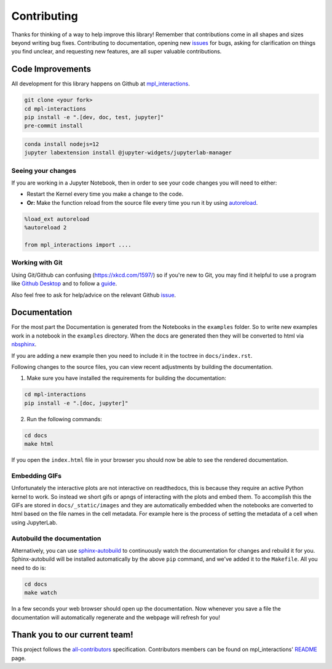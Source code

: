 ============
Contributing
============

Thanks for thinking of a way to help improve this library! Remember that contributions come in all
shapes and sizes beyond writing bug fixes. Contributing to documentation, opening new `issues <https://github.com/ianhi/mpl-interactions/issues>`_ for bugs, asking for clarification 
on things you find unclear, and requesting new features, are all super valuable contributions. 

Code Improvements
-----------------

All development for this library happens on Github at `mpl_interactions <https://github.com/ianhi/mpl-interactions>`_.

.. code-block:: bash
   
   git clone <your fork>
   cd mpl-interactions
   pip install -e ".[dev, doc, test, jupyter]"
   pre-commit install

.. code-block:: bash

   conda install nodejs=12
   jupyter labextension install @jupyter-widgets/jupyterlab-manager


Seeing your changes
^^^^^^^^^^^^^^^^^^^

If you are working in a Jupyter Notebook, then in order to see your code changes you will need to either:

* Restart the Kernel every time you make a change to the code.
* **Or:** Make the function reload from the source file every time you run it by using `autoreload <https://ipython.readthedocs.io/en/stable/config/extensions/autoreload.html>`_.

.. code-block:: python

    %load_ext autoreload
    %autoreload 2

    from mpl_interactions import ....

Working with Git
^^^^^^^^^^^^^^^^

Using Git/Github can confusing (https://xkcd.com/1597/) so if you're new to Git, you may find
it helpful to use a program like `Github Desktop <desktop.github.com>`_ and to follow
a `guide <https://github.com/firstcontributions/first-contributions#first-contributions>`_. 

Also feel free to ask for help/advice on the relevant Github `issue <https://github.com/ianhi/mpl-interactions/issues>`_.

Documentation
-------------

For the most part the Documentation is generated from the Notebooks in the ``examples`` folder. So to write new
examples work in a notebook in the ``examples`` directory. When the docs are generated then they will be
converted to html via `nbsphinx <https://nbsphinx.readthedocs.io/en/latest/>`_. 

If you are adding a new example then you need to include it in the toctree in ``docs/index.rst``.


Following changes to the source files, you can view recent adjustments by building the documentation.

1. Make sure you have installed the requirements for building the documentation:

.. code-block:: bash

    cd mpl-interactions
    pip install -e ".[doc, jupyter]"

2. Run the following commands:

.. code-block:: bash

    cd docs
    make html

If you open the ``index.html`` file in your browser you should now be able to see the rendered documentation.

Embedding GIFs
^^^^^^^^^^^^^^

Unfortunately the interactive plots are not interactive on readthedocs, this is because they require an active
Python kernel to work. So instead we short gifs or apngs of interacting with the plots and embed them. To accomplish this
the GIFs are stored in ``docs/_static/images`` and they are automatically embedded when the notebooks are converted to html
based on the file names in the cell metadata. For example here is the process of setting the metadata of a cell when using JupyterLab.

.. image:: _static/images/how-to-embed-gif.apng

Autobuild the documentation
^^^^^^^^^^^^^^^^^^^^^^^^^^^

Alternatively, you can use `sphinx-autobuild <https://github.com/GaretJax/sphinx-autobuild>`_ to continuously watch the documentation for changes and rebuild it for you.
Sphinx-autobuild will be installed automatically by the above ``pip`` command, and we've added it to the ``Makefile``. All you need to do is:

.. code-block:: bash

    cd docs
    make watch

In a few seconds your web browser should open up the documentation. Now whenever you save a file
the documentation will automatically regenerate and the webpage will refresh for you!

Thank you to our current team!
------------------------------

This project follows the `all-contributors <https://github.com/all-contributors/all-contributors>`_ specification. 
Contributors members can be found on mpl_interactions' `README <https://github.com/ianhi/mpl-interactions#contributors->`_ page.
